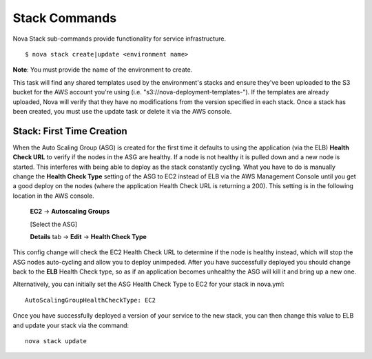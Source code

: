 ==================
**Stack Commands**
==================

Nova Stack sub-commands provide functionality for service infrastructure.

::

    $ nova stack create|update <environment name>

**Note**: You must provide the name of the environment to create.

This task will find any shared templates used by the environment's stacks and ensure they've been uploaded to the
S3 bucket for the AWS account you're using (i.e. "s3://nova-deployment-templates-").
If the templates are already uploaded, Nova will verify that they have no modifications from the version specified
in each stack. Once a stack has been created, you must use the update task or delete it via the AWS console.


Stack: First Time Creation
----------------------------------------

When the Auto Scaling Group (ASG) is created for the first time it defaults to using the application (via the ELB) **Health Check URL**
to verify if the nodes in the ASG are healthy. If a node is not healthy it is pulled down and a new node is started. This
interferes with being able to deploy as the stack constantly cycling. What you have to do is manually change the **Health Check Type**
setting of the ASG to EC2 instead of ELB via the AWS Management Console until you get a good deploy on the nodes (where the application
Health Check URL is returning a 200). This setting is in the following location in the AWS console.

   **EC2** -> **Autoscaling Groups**

   [Select the ASG]

   **Details** tab -> **Edit** -> **Health Check Type**

This config change will check the EC2 Health Check URL to determine if the node is healthy instead, which will stop the ASG
nodes auto-cycling and allow you to deploy unimpeded. After you have successfully deployed you should change back to the **ELB**
Health Check type, so as if an application becomes unhealthy the ASG will kill it and bring up a new one.

Alternatively, you can initially set the ASG Health Check Type to EC2 for your stack in nova.yml:

::

    AutoScalingGroupHealthCheckType: EC2

Once you have successfully deployed a version of your service to the new stack, you can then change this value to ELB and update your stack via the command:

::

    nova stack update
